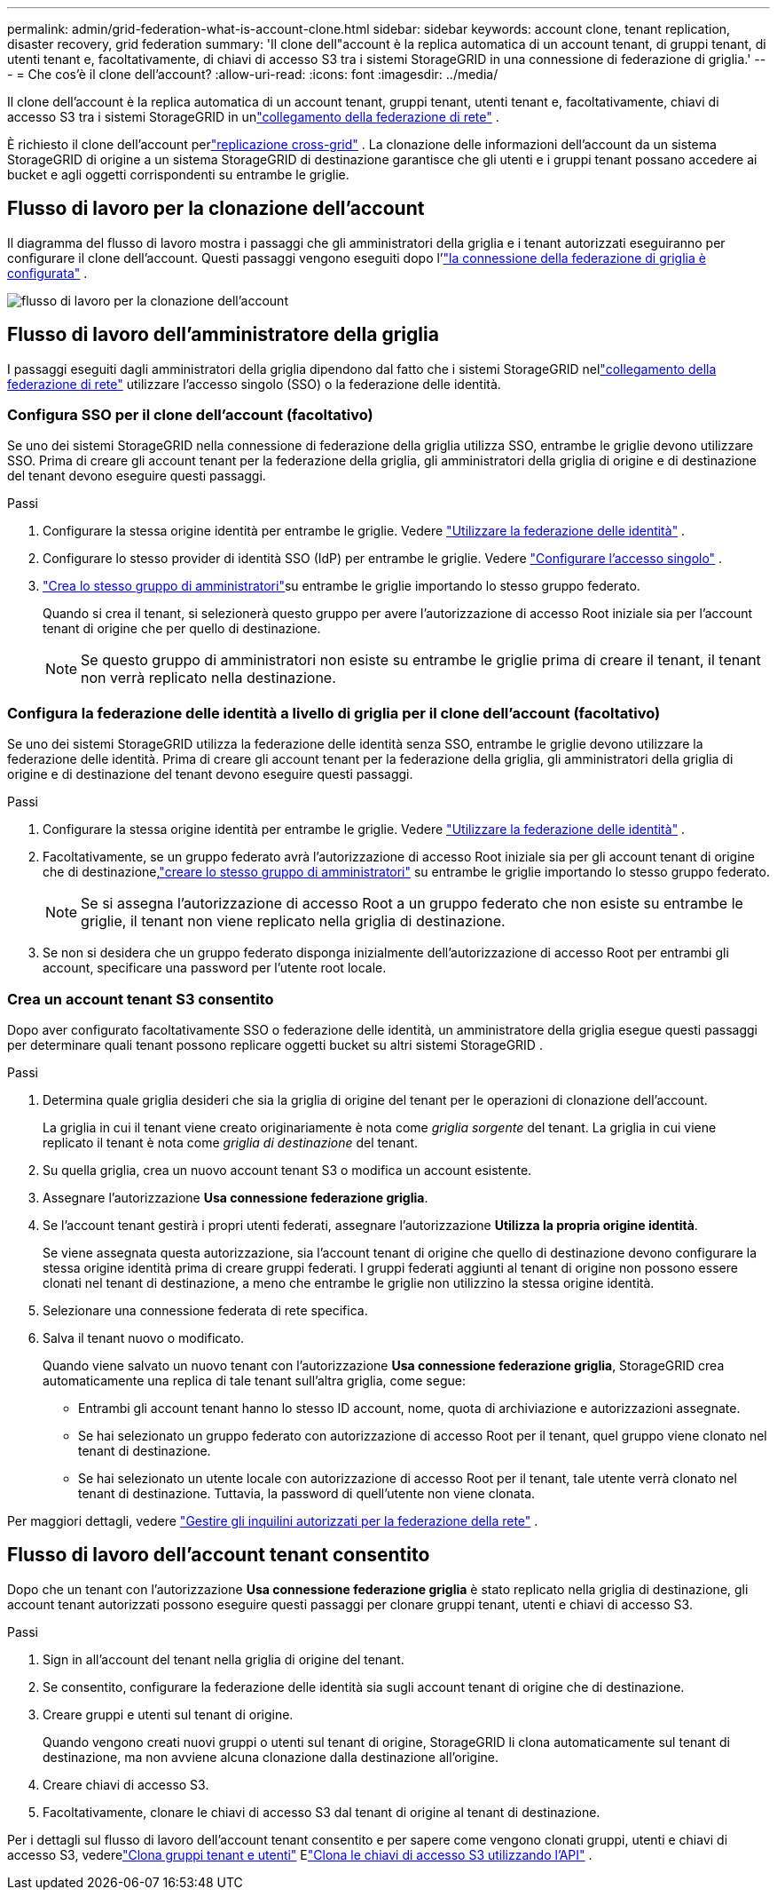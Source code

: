 ---
permalink: admin/grid-federation-what-is-account-clone.html 
sidebar: sidebar 
keywords: account clone, tenant replication, disaster recovery, grid federation 
summary: 'Il clone dell"account è la replica automatica di un account tenant, di gruppi tenant, di utenti tenant e, facoltativamente, di chiavi di accesso S3 tra i sistemi StorageGRID in una connessione di federazione di griglia.' 
---
= Che cos'è il clone dell'account?
:allow-uri-read: 
:icons: font
:imagesdir: ../media/


[role="lead"]
Il clone dell'account è la replica automatica di un account tenant, gruppi tenant, utenti tenant e, facoltativamente, chiavi di accesso S3 tra i sistemi StorageGRID in unlink:grid-federation-overview.html["collegamento della federazione di rete"] .

È richiesto il clone dell'account perlink:grid-federation-what-is-cross-grid-replication.html["replicazione cross-grid"] .  La clonazione delle informazioni dell'account da un sistema StorageGRID di origine a un sistema StorageGRID di destinazione garantisce che gli utenti e i gruppi tenant possano accedere ai bucket e agli oggetti corrispondenti su entrambe le griglie.



== Flusso di lavoro per la clonazione dell'account

Il diagramma del flusso di lavoro mostra i passaggi che gli amministratori della griglia e i tenant autorizzati eseguiranno per configurare il clone dell'account.  Questi passaggi vengono eseguiti dopo l'link:grid-federation-create-connection.html["la connessione della federazione di griglia è configurata"] .

image::../media/grid-federation-account-clone-workflow.png[flusso di lavoro per la clonazione dell'account]



== Flusso di lavoro dell'amministratore della griglia

I passaggi eseguiti dagli amministratori della griglia dipendono dal fatto che i sistemi StorageGRID nellink:grid-federation-overview.html["collegamento della federazione di rete"] utilizzare l'accesso singolo (SSO) o la federazione delle identità.



=== [[account-clone-sso]]Configura SSO per il clone dell'account (facoltativo)

Se uno dei sistemi StorageGRID nella connessione di federazione della griglia utilizza SSO, entrambe le griglie devono utilizzare SSO.  Prima di creare gli account tenant per la federazione della griglia, gli amministratori della griglia di origine e di destinazione del tenant devono eseguire questi passaggi.

.Passi
. Configurare la stessa origine identità per entrambe le griglie. Vedere link:using-identity-federation.html["Utilizzare la federazione delle identità"] .
. Configurare lo stesso provider di identità SSO (IdP) per entrambe le griglie. Vedere link:configuring-sso.html["Configurare l'accesso singolo"] .
. link:managing-admin-groups.html["Crea lo stesso gruppo di amministratori"]su entrambe le griglie importando lo stesso gruppo federato.
+
Quando si crea il tenant, si selezionerà questo gruppo per avere l'autorizzazione di accesso Root iniziale sia per l'account tenant di origine che per quello di destinazione.

+

NOTE: Se questo gruppo di amministratori non esiste su entrambe le griglie prima di creare il tenant, il tenant non verrà replicato nella destinazione.





=== [[account-clone-identity-federation]]Configura la federazione delle identità a livello di griglia per il clone dell'account (facoltativo)

Se uno dei sistemi StorageGRID utilizza la federazione delle identità senza SSO, entrambe le griglie devono utilizzare la federazione delle identità.  Prima di creare gli account tenant per la federazione della griglia, gli amministratori della griglia di origine e di destinazione del tenant devono eseguire questi passaggi.

.Passi
. Configurare la stessa origine identità per entrambe le griglie. Vedere link:using-identity-federation.html["Utilizzare la federazione delle identità"] .
. Facoltativamente, se un gruppo federato avrà l'autorizzazione di accesso Root iniziale sia per gli account tenant di origine che di destinazione,link:managing-admin-groups.html["creare lo stesso gruppo di amministratori"] su entrambe le griglie importando lo stesso gruppo federato.
+

NOTE: Se si assegna l'autorizzazione di accesso Root a un gruppo federato che non esiste su entrambe le griglie, il tenant non viene replicato nella griglia di destinazione.

. Se non si desidera che un gruppo federato disponga inizialmente dell'autorizzazione di accesso Root per entrambi gli account, specificare una password per l'utente root locale.




=== Crea un account tenant S3 consentito

Dopo aver configurato facoltativamente SSO o federazione delle identità, un amministratore della griglia esegue questi passaggi per determinare quali tenant possono replicare oggetti bucket su altri sistemi StorageGRID .

.Passi
. Determina quale griglia desideri che sia la griglia di origine del tenant per le operazioni di clonazione dell'account.
+
La griglia in cui il tenant viene creato originariamente è nota come _griglia sorgente_ del tenant.  La griglia in cui viene replicato il tenant è nota come _griglia di destinazione_ del tenant.

. Su quella griglia, crea un nuovo account tenant S3 o modifica un account esistente.
. Assegnare l'autorizzazione *Usa connessione federazione griglia*.
. Se l'account tenant gestirà i propri utenti federati, assegnare l'autorizzazione *Utilizza la propria origine identità*.
+
Se viene assegnata questa autorizzazione, sia l'account tenant di origine che quello di destinazione devono configurare la stessa origine identità prima di creare gruppi federati.  I gruppi federati aggiunti al tenant di origine non possono essere clonati nel tenant di destinazione, a meno che entrambe le griglie non utilizzino la stessa origine identità.

. Selezionare una connessione federata di rete specifica.
. Salva il tenant nuovo o modificato.
+
Quando viene salvato un nuovo tenant con l'autorizzazione *Usa connessione federazione griglia*, StorageGRID crea automaticamente una replica di tale tenant sull'altra griglia, come segue:

+
** Entrambi gli account tenant hanno lo stesso ID account, nome, quota di archiviazione e autorizzazioni assegnate.
** Se hai selezionato un gruppo federato con autorizzazione di accesso Root per il tenant, quel gruppo viene clonato nel tenant di destinazione.
** Se hai selezionato un utente locale con autorizzazione di accesso Root per il tenant, tale utente verrà clonato nel tenant di destinazione.  Tuttavia, la password di quell'utente non viene clonata.




Per maggiori dettagli, vedere link:grid-federation-manage-tenants.html["Gestire gli inquilini autorizzati per la federazione della rete"] .



== Flusso di lavoro dell'account tenant consentito

Dopo che un tenant con l'autorizzazione *Usa connessione federazione griglia* è stato replicato nella griglia di destinazione, gli account tenant autorizzati possono eseguire questi passaggi per clonare gruppi tenant, utenti e chiavi di accesso S3.

.Passi
. Sign in all'account del tenant nella griglia di origine del tenant.
. Se consentito, configurare la federazione delle identità sia sugli account tenant di origine che di destinazione.
. Creare gruppi e utenti sul tenant di origine.
+
Quando vengono creati nuovi gruppi o utenti sul tenant di origine, StorageGRID li clona automaticamente sul tenant di destinazione, ma non avviene alcuna clonazione dalla destinazione all'origine.

. Creare chiavi di accesso S3.
. Facoltativamente, clonare le chiavi di accesso S3 dal tenant di origine al tenant di destinazione.


Per i dettagli sul flusso di lavoro dell'account tenant consentito e per sapere come vengono clonati gruppi, utenti e chiavi di accesso S3, vederelink:../tenant/grid-federation-account-clone.html["Clona gruppi tenant e utenti"] Elink:../tenant/grid-federation-clone-keys-with-api.html["Clona le chiavi di accesso S3 utilizzando l'API"] .
